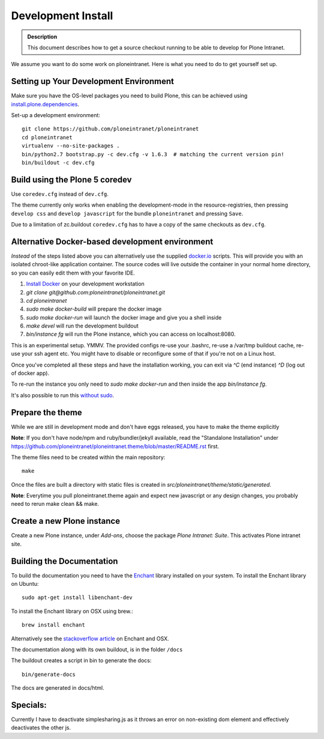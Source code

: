 ===================
Development Install
===================

.. admonition:: Description

    This document describes how to get a source checkout running to be able to develop for Plone Intranet.


We assume you want to do some work on ploneintranet. Here is what you need
to do to get yourself set up.

Setting up Your Development Environment
---------------------------------------
Make sure you have the OS-level packages you need to build Plone, this can be
achieved using `install.plone.dependencies`_.

Set-up a development environment::

    git clone https://github.com/ploneintranet/ploneintranet
    cd ploneintranet
    virtualenv --no-site-packages .
    bin/python2.7 bootstrap.py -c dev.cfg -v 1.6.3  # matching the current version pin!
    bin/buildout -c dev.cfg


Build using the Plone 5 coredev
-------------------------------

Use ``coredev.cfg`` instead of ``dev.cfg``.

The theme currently only works when enabling the development-mode in the resource-registries, then pressing ``develop css`` and ``develop javascript`` for the bundle ``ploneintranet`` and pressing ``Save``.

Due to a limitation of zc.buildout ``coredev.cfg`` has to have a copy of the same checkouts as ``dev.cfg``.


Alternative Docker-based development environment
------------------------------------------------

*Instead* of the steps listed above you can alternatively use the supplied `docker.io`_ scripts.
This will provide you with an isolated chroot-like application container.
The source codes will live outside the container in your normal home directory,
so you can easily edit them with your favorite IDE.

1. `Install Docker`_ on your development workstation
2. `git clone git@github.com:ploneintranet/ploneintranet.git`
3. `cd ploneintranet`
4. `sudo make docker-build` will prepare the docker image
5. `sudo make docker-run` will launch the docker image and give you a shell inside
6. `make devel` will run the development buildout
7. `bin/instance fg` will run the Plone instance, which you can access on localhost:8080.

This is an experimental setup. YMMV. The provided configs re-use your .bashrc,
re-use a /var/tmp buildout cache, re-use your ssh agent etc. You might have to
disable or reconfigure some of that if you're not on a Linux host.

Once you've completed all these steps and have the installation working, you can
exit via `^C` (end instance) `^D` (log out of docker app).

To re-run the instance you only need to `sudo make docker-run`
and then inside the app `bin/instance fg`.

It's also possible to run this `without sudo`_.

.. _docker.io: https://www.docker.com/
.. _Install Docker: https://docs.docker.com/installation/#installation
.. _without sudo: http://askubuntu.com/questions/477551/how-can-i-use-docker-without-sudo


Prepare the theme
-----------------

While we are still in development mode and don't have eggs released, you
have to make the theme explicitly

**Note**: If you don't have node/npm and ruby/bundler/jekyll available, read
the "Standalone Installation" under
https://github.com/ploneintranet/ploneintranet.theme/blob/master/README.rst
first.

The theme files need to be created within the main repository::

    make

Once the files are built a directory with static files is created in
`src/ploneintranet/theme/static/generated`.

**Note**: Everytime you pull ploneintranet.theme again and expect new javascript or any
design changes, you probably need to rerun make clean && make.

Create a new Plone instance
---------------------------

Create a new Plone instance, under `Add-ons`, choose the package
`Plone Intranet: Suite`. This activates Plone intranet site.

.. _`install.plone.dependencies`: https://github.com/collective/install.plone.dependencies
.. _`stackoverflow article`: http://stackoverflow.com/questions/3683181/cannot-install-pyenchant-on-osx


Building the Documentation
--------------------------

To build the documentation you need to have the `Enchant <http://www.abisource.com/projects/enchant/>`_ library installed on your system.
To install the Enchant library on Ubuntu::

    sudo apt-get install libenchant-dev

To install the Enchant library on OSX using brew.::

    brew install enchant

Alternatively see the `stackoverflow article`_ on Enchant and OSX.

The documentation along with its own buildout, is in the folder ``/docs``

The buildout creates a script in bin to generate the docs::

   bin/generate-docs

The docs are generated in docs/html.

Specials:
---------

Currently I have to deactivate simplesharing.js as it throws an error on non-existing dom element and effectively deactivates the other js.
